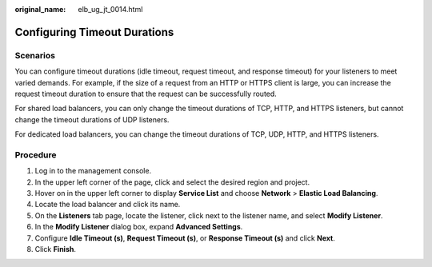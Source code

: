 :original_name: elb_ug_jt_0014.html

.. _elb_ug_jt_0014:

Configuring Timeout Durations
=============================

Scenarios
---------

You can configure timeout durations (idle timeout, request timeout, and response timeout) for your listeners to meet varied demands. For example, if the size of a request from an HTTP or HTTPS client is large, you can increase the request timeout duration to ensure that the request can be successfully routed.

For shared load balancers, you can only change the timeout durations of TCP, HTTP, and HTTPS listeners, but cannot change the timeout durations of UDP listeners.

For dedicated load balancers, you can change the timeout durations of TCP, UDP, HTTP, and HTTPS listeners.

Procedure
---------

#. Log in to the management console.
#. In the upper left corner of the page, click |image1| and select the desired region and project.
#. Hover on |image2| in the upper left corner to display **Service List** and choose **Network** > **Elastic Load Balancing**.
#. Locate the load balancer and click its name.
#. On the **Listeners** tab page, locate the listener, click |image3| next to the listener name, and select **Modify Listener**.
#. In the **Modify Listener** dialog box, expand **Advanced Settings**.
#. Configure **Idle Timeout (s)**, **Request Timeout (s)**, or **Response Timeout (s)** and click **Next**.
#. Click **Finish**.

.. |image1| image:: /_static/images/en-us_image_0000001211126503.png
.. |image2| image:: /_static/images/en-us_image_0000001417088430.png
.. |image3| image:: /_static/images/en-us_image_0000001504255021.png
